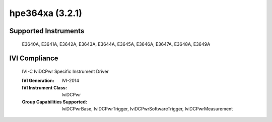 hpe364xa (3.2.1)
++++++++++++++++


Supported Instruments
---------------------

    E3640A,
    E3641A,
    E3642A,
    E3643A,
    E3644A,
    E3645A,
    E3646A,
    E3647A,
    E3648A,
    E3649A

IVI Compliance
--------------

    IVI-C IviDCPwr Specific Instrument Driver

    :IVI Generation: IVI-2014
    :IVI Instrument Class: IviDCPwr
    :Group Capabilities Supported: IviDCPwrBase, IviDCPwrTrigger, IviDCPwrSoftwareTrigger, IviDCPwrMeasurement
